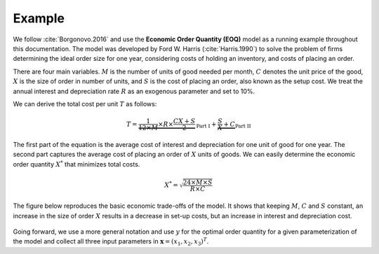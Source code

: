 Example
=======

We follow :cite:`Borgonovo.2016` and use the **Economic Order Quantity (EOQ)** model as a running example throughout this documentation. The model was developed by Ford W. Harris (:cite:`Harris.1990`) to solve the problem of firms determining the ideal order size for one year, considering costs of holding an inventory, and costs of placing an order.

There are four main variables. :math:`M` is the number of units of good needed per month, :math:`C` denotes the unit price of the good, :math:`X` is the size of order in number of units, and :math:`S` is the cost of placing an order, also known as the setup cost. We treat the annual interest and depreciation rate :math:`R` as an exogenous parameter and set to 10%.

We can derive the total cost per unit :math:`T` as follows:

.. math::
  T = \underbrace{\frac{1}{12\times M}\times R\times\frac{CX + S}{2}}_{\text{Part I}} + \underbrace{\frac{S}{X} + C}_{\text{Part II}}

The first part of the equation is the average cost of interest and depreciation for one unit of good for one year. The second part captures the average cost of placing an order of :math:`X` units of goods. We can easily determine the economic order quantity :math:`X^*` that minimizes total costs.

.. math::
  X^* = \sqrt{\frac{24\times M\times S}{R\times C}}

The figure below reproduces the basic economic trade-offs of the model. It shows that keeping :math:`M`, :math:`C` and :math:`S` constant, an increase in the size of order :math:`X` results in a decrease in set-up costs, but an increase in interest and depreciation cost.

.. figure:: ../../_static/images/fig-harris-tradeoff.png
   :align: center

Going forward, we use a more general notation and use :math:`y` for the optimal order quantity for a given parameterization of the model and collect all three input parameters in :math:`\mathbf{x}=(x_1,x_2,x_3)^T`.
